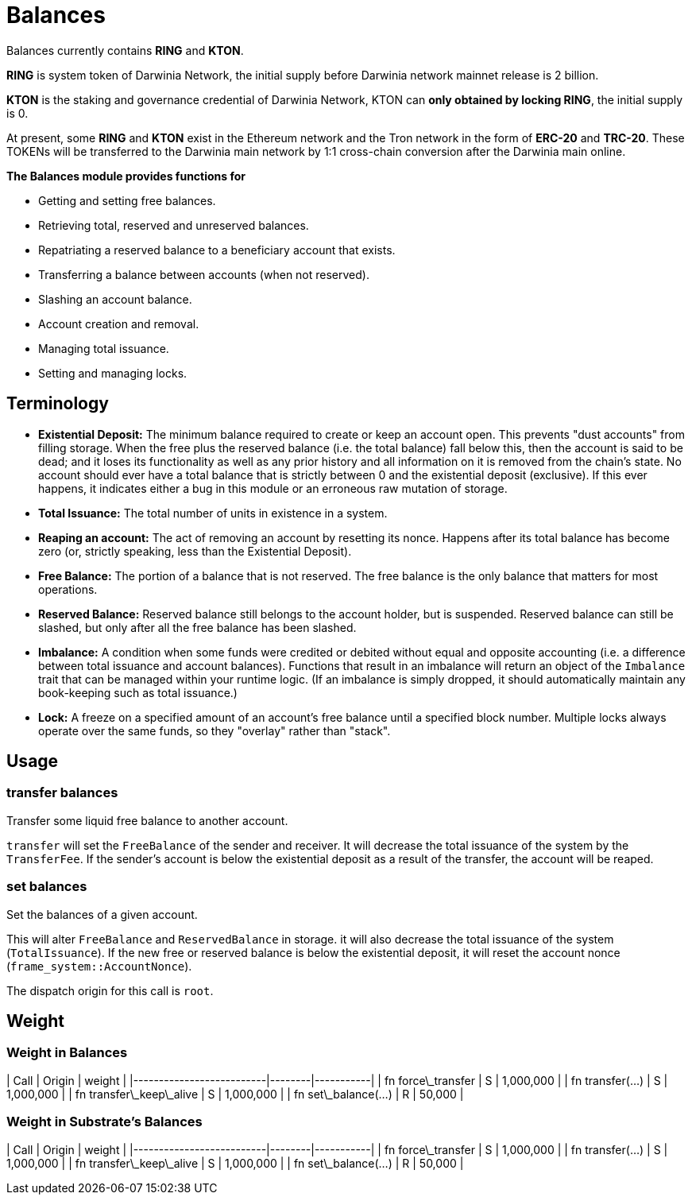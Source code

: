 # Balances

Balances currently contains **RING** and **KTON**.

**RING** is system token of Darwinia Network, the initial supply before Darwinia network mainnet release is 2 billion.

**KTON** is the staking and governance credential of Darwinia Network, KTON can **only obtained by locking RING**, the initial supply is 0.

At present, some **RING** and **KTON** exist in the Ethereum network and the Tron network in the form of **ERC-20** and **TRC-20**. These TOKENs will be transferred to the Darwinia main network by 1:1 cross-chain conversion after the Darwinia main online.

**The Balances module provides functions for**

- Getting and setting free balances.
- Retrieving total, reserved and unreserved balances.
- Repatriating a reserved balance to a beneficiary account that exists.
- Transferring a balance between accounts (when not reserved).
- Slashing an account balance.
- Account creation and removal.
- Managing total issuance.
- Setting and managing locks.

## Terminology

- **Existential Deposit:** The minimum balance required to create or keep an account open. This prevents
"dust accounts" from filling storage. When the free plus the reserved balance (i.e. the total balance)
  fall below this, then the account is said to be dead; and it loses its functionality as well as any
  prior history and all information on it is removed from the chain's state.
  No account should ever have a total balance that is strictly between 0 and the existential
  deposit (exclusive). If this ever happens, it indicates either a bug in this module or an
  erroneous raw mutation of storage.

- **Total Issuance:** The total number of units in existence in a system.

- **Reaping an account:** The act of removing an account by resetting its nonce. Happens after its
total balance has become zero (or, strictly speaking, less than the Existential Deposit).

- **Free Balance:** The portion of a balance that is not reserved. The free balance is the only
  balance that matters for most operations.

- **Reserved Balance:** Reserved balance still belongs to the account holder, but is suspended.
  Reserved balance can still be slashed, but only after all the free balance has been slashed.

- **Imbalance:** A condition when some funds were credited or debited without equal and opposite accounting
(i.e. a difference between total issuance and account balances). Functions that result in an imbalance will
return an object of the `Imbalance` trait that can be managed within your runtime logic. (If an imbalance is
simply dropped, it should automatically maintain any book-keeping such as total issuance.)

- **Lock:** A freeze on a specified amount of an account's free balance until a specified block number. Multiple
locks always operate over the same funds, so they "overlay" rather than "stack".


## Usage

### transfer balances

Transfer some liquid free balance to another account.

`transfer` will set the `FreeBalance` of the sender and receiver.
It will decrease the total issuance of the system by the `TransferFee`.
If the sender's account is below the existential deposit as a result
of the transfer, the account will be reaped.

### set balances

Set the balances of a given account.

This will alter `FreeBalance` and `ReservedBalance` in storage. it will
also decrease the total issuance of the system (`TotalIssuance`).
If the new free or reserved balance is below the existential deposit,
it will reset the account nonce (`frame_system::AccountNonce`).

The dispatch origin for this call is `root`.


## Weight 

### Weight in Balances

| Call                     | Origin | weight    |
|--------------------------|--------|-----------|
| fn force\_transfer       | S      | 1,000,000 |
| fn transfer(...)         | S      | 1,000,000 |
| fn transfer\_keep\_alive | S      | 1,000,000 |
| fn set\_balance(...)     | R      | 50,000    |

### Weight in Substrate's Balances

| Call                     | Origin | weight    |
|--------------------------|--------|-----------|
| fn force\_transfer       | S      | 1,000,000 |
| fn transfer(...)         | S      | 1,000,000 |
| fn transfer\_keep\_alive | S      | 1,000,000 |
| fn set\_balance(...)     | R      | 50,000    |
